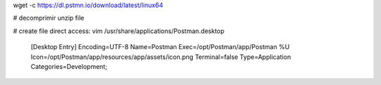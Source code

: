 


wget -c https://dl.pstmn.io/download/latest/linux64

# decomprimir
unzip file

# create file direct access:
vim /usr/share/applications/Postman.desktop

    [Desktop Entry]
    Encoding=UTF-8
    Name=Postman
    Exec=/opt/Postman/app/Postman %U
    Icon=/opt/Postman/app/resources/app/assets/icon.png
    Terminal=false
    Type=Application
    Categories=Development;